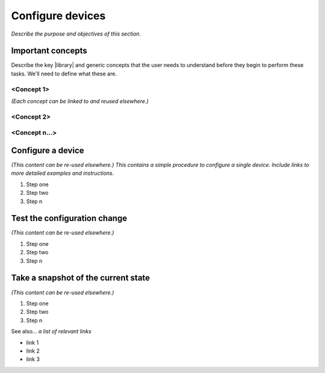 Configure devices
====================
*Describe the purpose and objectives of this section.*

Important concepts
-------------------
Describe the key |library| and generic concepts that the user needs to understand before they begin to perform these tasks. We'll need to define what these are.

<Concept 1>
^^^^^^^^^^^
*(Each concept can be linked to and reused elsewhere.)*

<Concept 2>
^^^^^^^^^^^

<Concept n...>
^^^^^^^^^^^^^^

Configure a device
-----------------------
*(This content can be re-used elsewhere.) This contains a simple procedure to configure a single device. Include links to more detailed examples and instructions.*

#. Step one 
#. Step two
#. Step n 

Test the configuration change
--------------------------------
*(This content can be re-used elsewhere.)*

#. Step one 
#. Step two
#. Step n

Take a snapshot of the current state
-------------------------------------
*(This content can be re-used elsewhere.)*

#. Step one 
#. Step two
#. Step n

See also...
*a list of relevant links*

* link 1
* link 2
* link 3







